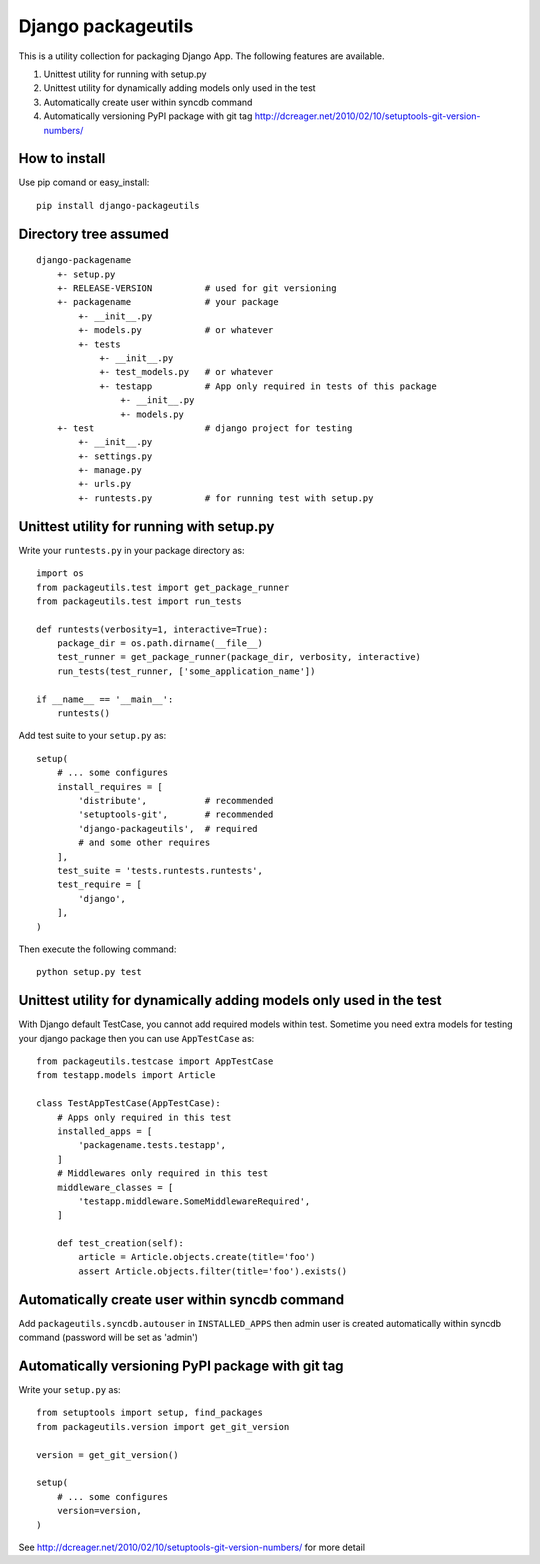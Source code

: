 Django packageutils
======================================
This is a utility collection for packaging Django App. The following features
are available.

1.  Unittest utility for running with setup.py

2.  Unittest utility for dynamically adding models only used in the test

3.  Automatically create user within syncdb command

4.  Automatically versioning PyPI package with git tag
    http://dcreager.net/2010/02/10/setuptools-git-version-numbers/

How to install
----------------------------
Use pip comand or easy_install::

    pip install django-packageutils

Directory tree assumed
--------------------------------------------
::

    django-packagename
        +- setup.py
        +- RELEASE-VERSION          # used for git versioning
        +- packagename              # your package
            +- __init__.py
            +- models.py            # or whatever
            +- tests
                +- __init__.py
                +- test_models.py   # or whatever
                +- testapp          # App only required in tests of this package 
                    +- __init__.py
                    +- models.py
        +- test                     # django project for testing
            +- __init__.py
            +- settings.py
            +- manage.py
            +- urls.py
            +- runtests.py          # for running test with setup.py

Unittest utility for running with setup.py
------------------------------------------------------------------------------------
Write your ``runtests.py`` in your package directory as::

    import os
    from packageutils.test import get_package_runner
    from packageutils.test import run_tests

    def runtests(verbosity=1, interactive=True):
        package_dir = os.path.dirname(__file__)
        test_runner = get_package_runner(package_dir, verbosity, interactive)
        run_tests(test_runner, ['some_application_name'])

    if __name__ == '__main__':
        runtests()

Add test suite to your ``setup.py`` as::

    setup(
        # ... some configures
        install_requires = [
            'distribute',           # recommended
            'setuptools-git',       # recommended
            'django-packageutils',  # required
            # and some other requires
        ],
        test_suite = 'tests.runtests.runtests',
        test_require = [
            'django',
        ],
    )
    
Then execute the following command::

    python setup.py test

Unittest utility for dynamically adding models only used in the test
----------------------------------------------------------------------------------------------------------------------------------------
With Django default TestCase, you cannot add required models within test. Sometime you need extra models for testing your django package
then you can use ``AppTestCase`` as::

    from packageutils.testcase import AppTestCase
    from testapp.models import Article

    class TestAppTestCase(AppTestCase):
        # Apps only required in this test
        installed_apps = [
            'packagename.tests.testapp',
        ]
        # Middlewares only required in this test
        middleware_classes = [
            'testapp.middleware.SomeMiddlewareRequired',
        ]

        def test_creation(self):
            article = Article.objects.create(title='foo')
            assert Article.objects.filter(title='foo').exists()

Automatically create user within syncdb command
----------------------------------------------------------------------------------------------
Add ``packageutils.syncdb.autouser`` in ``INSTALLED_APPS`` then admin user is created automatically
within syncdb command (password will be set as 'admin')

Automatically versioning PyPI package with git tag
----------------------------------------------------------------------------------------------------
Write your ``setup.py`` as::

    from setuptools import setup, find_packages
    from packageutils.version import get_git_version

    version = get_git_version()

    setup(
        # ... some configures
        version=version,
    )

See http://dcreager.net/2010/02/10/setuptools-git-version-numbers/ for more detail
